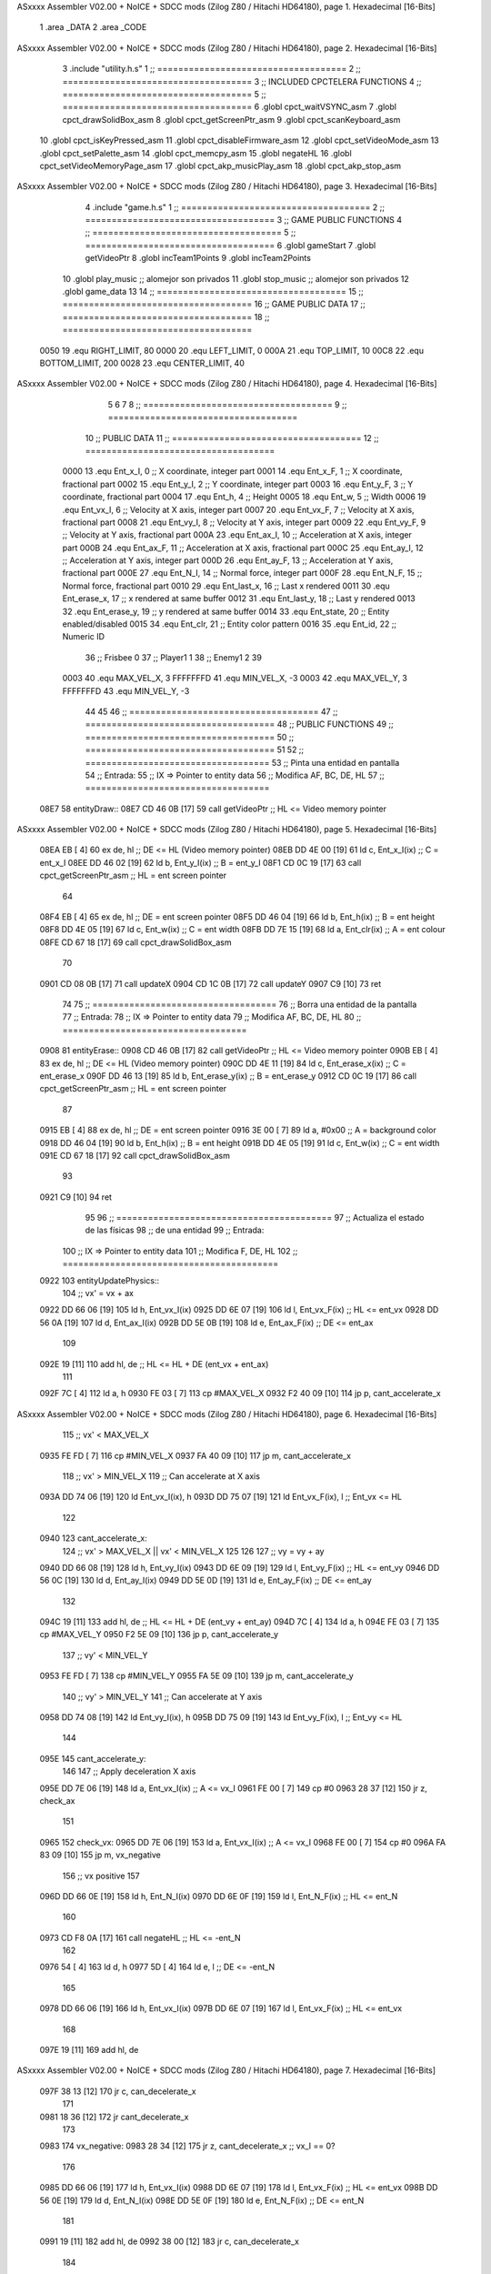 ASxxxx Assembler V02.00 + NoICE + SDCC mods  (Zilog Z80 / Hitachi HD64180), page 1.
Hexadecimal [16-Bits]



                              1 .area _DATA
                              2 .area _CODE
ASxxxx Assembler V02.00 + NoICE + SDCC mods  (Zilog Z80 / Hitachi HD64180), page 2.
Hexadecimal [16-Bits]



                              3 .include "utility.h.s"
                              1 ;; ====================================
                              2 ;; ====================================
                              3 ;; INCLUDED CPCTELERA FUNCTIONS
                              4 ;; ====================================
                              5 ;; ====================================
                              6 .globl cpct_waitVSYNC_asm
                              7 .globl cpct_drawSolidBox_asm
                              8 .globl cpct_getScreenPtr_asm
                              9 .globl cpct_scanKeyboard_asm
                             10 .globl cpct_isKeyPressed_asm
                             11 .globl cpct_disableFirmware_asm
                             12 .globl cpct_setVideoMode_asm
                             13 .globl cpct_setPalette_asm
                             14 .globl cpct_memcpy_asm
                             15 .globl negateHL
                             16 .globl cpct_setVideoMemoryPage_asm
                             17 .globl cpct_akp_musicPlay_asm
                             18 .globl cpct_akp_stop_asm
ASxxxx Assembler V02.00 + NoICE + SDCC mods  (Zilog Z80 / Hitachi HD64180), page 3.
Hexadecimal [16-Bits]



                              4 .include "game.h.s"
                              1 ;; ====================================
                              2 ;; ====================================
                              3 ;; GAME PUBLIC FUNCTIONS
                              4 ;; ====================================
                              5 ;; ====================================
                              6 .globl gameStart
                              7 .globl getVideoPtr
                              8 .globl incTeam1Points
                              9 .globl incTeam2Points
                             10 .globl play_music	;; alomejor son privados
                             11 .globl stop_music	;; alomejor son privados
                             12 .globl game_data
                             13 
                             14 ;; ====================================
                             15 ;; ====================================
                             16 ;; GAME PUBLIC DATA
                             17 ;; ====================================
                             18 ;; ====================================
                     0050    19 .equ RIGHT_LIMIT,	80
                     0000    20 .equ LEFT_LIMIT,	0
                     000A    21 .equ TOP_LIMIT,	 	10
                     00C8    22 .equ BOTTOM_LIMIT,	200
                     0028    23 .equ CENTER_LIMIT,	40
ASxxxx Assembler V02.00 + NoICE + SDCC mods  (Zilog Z80 / Hitachi HD64180), page 4.
Hexadecimal [16-Bits]



                              5 
                              6 
                              7 
                              8 ;; ====================================
                              9 ;; ====================================
                             10 ;; PUBLIC DATA
                             11 ;; ====================================
                             12 ;; ====================================
                     0000    13 .equ Ent_x_I, 		0	;; X coordinate, integer part
                     0001    14 .equ Ent_x_F, 		1	;; X coordinate, fractional part
                     0002    15 .equ Ent_y_I, 		2	;; Y coordinate, integer part
                     0003    16 .equ Ent_y_F, 		3	;; Y coordinate, fractional part
                     0004    17 .equ Ent_h, 		4	;; Height
                     0005    18 .equ Ent_w, 		5	;; Width
                     0006    19 .equ Ent_vx_I,		6	;; Velocity at X axis, integer part
                     0007    20 .equ Ent_vx_F,		7	;; Velocity at X axis, fractional part
                     0008    21 .equ Ent_vy_I,		8	;; Velocity at Y axis, integer part
                     0009    22 .equ Ent_vy_F,		9	;; Velocity at Y axis, fractional part
                     000A    23 .equ Ent_ax_I,		10	;; Acceleration at X axis, integer part
                     000B    24 .equ Ent_ax_F,		11	;; Acceleration at X axis, fractional part
                     000C    25 .equ Ent_ay_I,		12	;; Acceleration at Y axis, integer part
                     000D    26 .equ Ent_ay_F,		13	;; Acceleration at Y axis, fractional part
                     000E    27 .equ Ent_N_I,		14	;; Normal force, integer part
                     000F    28 .equ Ent_N_F,		15	;; Normal force, fractional part
                     0010    29 .equ Ent_last_x,	16	;; Last x rendered
                     0011    30 .equ Ent_erase_x,	17	;; x rendered at same buffer
                     0012    31 .equ Ent_last_y,	18	;; Last y rendered
                     0013    32 .equ Ent_erase_y,	19	;; y rendered at same buffer
                     0014    33 .equ Ent_state,		20	;; Entity enabled/disabled
                     0015    34 .equ Ent_clr, 		21	;; Entity color pattern
                     0016    35 .equ Ent_id, 		22	;; Numeric ID
                             36 				;; Frisbee 	0
                             37 				;; Player1 	1
                             38 				;; Enemy1	2
                             39 
                     0003    40 .equ MAX_VEL_X, 3 
                     FFFFFFFD    41 .equ MIN_VEL_X, -3
                     0003    42 .equ MAX_VEL_Y, 3
                     FFFFFFFD    43 .equ MIN_VEL_Y, -3
                             44 
                             45 
                             46 ;; ====================================
                             47 ;; ====================================
                             48 ;; PUBLIC FUNCTIONS
                             49 ;; ====================================
                             50 ;; ====================================
                             51 
                             52 ;; ===================================
                             53 ;; Pinta una entidad en pantalla
                             54 ;; Entrada:
                             55 ;; 	IX => Pointer to entity data 
                             56 ;; Modifica AF, BC, DE, HL
                             57 ;; ===================================
   08E7                      58 entityDraw::
   08E7 CD 46 0B      [17]   59 	call 	getVideoPtr			;; HL <= Video memory pointer
ASxxxx Assembler V02.00 + NoICE + SDCC mods  (Zilog Z80 / Hitachi HD64180), page 5.
Hexadecimal [16-Bits]



   08EA EB            [ 4]   60 	ex 	de, hl					;; DE <= HL (Video memory pointer)
   08EB DD 4E 00      [19]   61 	ld 	c, Ent_x_I(ix) 			;; C = ent_x_I
   08EE DD 46 02      [19]   62 	ld 	b, Ent_y_I(ix) 			;; B = ent_y_I
   08F1 CD 0C 19      [17]   63 	call cpct_getScreenPtr_asm 	;; HL = ent screen pointer
                             64 
   08F4 EB            [ 4]   65 	ex 	de, hl 					;; DE = ent screen pointer
   08F5 DD 46 04      [19]   66 	ld 	b, Ent_h(ix) 			;; B = ent height
   08F8 DD 4E 05      [19]   67 	ld 	c, Ent_w(ix) 			;; C = ent width
   08FB DD 7E 15      [19]   68 	ld 	a, Ent_clr(ix)			;; A = ent colour
   08FE CD 67 18      [17]   69 	call cpct_drawSolidBox_asm
                             70 
   0901 CD 08 0B      [17]   71 	call updateX
   0904 CD 1C 0B      [17]   72 	call updateY
   0907 C9            [10]   73 	ret
                             74 
                             75 ;; ===================================
                             76 ;; Borra una entidad de la pantalla
                             77 ;; Entrada:
                             78 ;; 	IX => Pointer to entity data 
                             79 ;; Modifica AF, BC, DE, HL
                             80 ;; ===================================
   0908                      81 entityErase::
   0908 CD 46 0B      [17]   82 	call 	getVideoPtr		;; HL <= Video memory pointer
   090B EB            [ 4]   83 	ex 	de, hl			;; DE <= HL (Video memory pointer)
   090C DD 4E 11      [19]   84 	ld 	c, Ent_erase_x(ix)	;; C = ent_erase_x
   090F DD 46 13      [19]   85 	ld 	b, Ent_erase_y(ix)	;; B = ent_erase_y
   0912 CD 0C 19      [17]   86 	call cpct_getScreenPtr_asm 	;; HL = ent screen pointer
                             87 
   0915 EB            [ 4]   88 	ex 	de, hl 			;; DE = ent screen pointer
   0916 3E 00         [ 7]   89 	ld 	a, #0x00 		;; A = background color
   0918 DD 46 04      [19]   90 	ld 	b, Ent_h(ix) 		;; B = ent height
   091B DD 4E 05      [19]   91 	ld 	c, Ent_w(ix) 		;; C = ent width
   091E CD 67 18      [17]   92 	call cpct_drawSolidBox_asm
                             93 
   0921 C9            [10]   94 	ret
                             95 
                             96 ;; =========================================
                             97 ;; Actualiza el estado de las físicas
                             98 ;; 	de una entidad
                             99 ;; Entrada:
                            100 ;; 	IX => Pointer to entity data
                            101 ;; Modifica F, DE, HL
                            102 ;; =========================================
   0922                     103 entityUpdatePhysics::
                            104 	;; vx' = vx + ax
   0922 DD 66 06      [19]  105 	ld 	h, Ent_vx_I(ix)
   0925 DD 6E 07      [19]  106 	ld 	l, Ent_vx_F(ix)		;; HL <= ent_vx
   0928 DD 56 0A      [19]  107 	ld 	d, Ent_ax_I(ix)
   092B DD 5E 0B      [19]  108 	ld 	e, Ent_ax_F(ix)		;; DE <= ent_ax
                            109 
   092E 19            [11]  110 	add 	hl, de 			;; HL <= HL + DE (ent_vx + ent_ax)
                            111 
   092F 7C            [ 4]  112 	ld 	a, h
   0930 FE 03         [ 7]  113 	cp 	#MAX_VEL_X
   0932 F2 40 09      [10]  114 	jp 	p, cant_accelerate_x
ASxxxx Assembler V02.00 + NoICE + SDCC mods  (Zilog Z80 / Hitachi HD64180), page 6.
Hexadecimal [16-Bits]



                            115 		;; vx' < MAX_VEL_X
   0935 FE FD         [ 7]  116 		cp 	#MIN_VEL_X
   0937 FA 40 09      [10]  117 		jp 	m, cant_accelerate_x
                            118 			;; vx' > MIN_VEL_X
                            119 			;; Can accelerate at X axis
   093A DD 74 06      [19]  120 			ld 	Ent_vx_I(ix), h
   093D DD 75 07      [19]  121 			ld 	Ent_vx_F(ix), l		;; Ent_vx <= HL
                            122 
   0940                     123 	cant_accelerate_x:
                            124 	;; vx' > MAX_VEL_X || vx' < MIN_VEL_X
                            125 
                            126 
                            127 	;; vy = vy + ay
   0940 DD 66 08      [19]  128 	ld 	h, Ent_vy_I(ix)
   0943 DD 6E 09      [19]  129 	ld 	l, Ent_vy_F(ix)		;; HL <= ent_vy
   0946 DD 56 0C      [19]  130 	ld 	d, Ent_ay_I(ix)
   0949 DD 5E 0D      [19]  131 	ld 	e, Ent_ay_F(ix)		;; DE <= ent_ay
                            132 
   094C 19            [11]  133 	add 	hl, de 			;; HL <= HL + DE (ent_vy + ent_ay)
   094D 7C            [ 4]  134 	ld 	a, h
   094E FE 03         [ 7]  135 	cp 	#MAX_VEL_Y
   0950 F2 5E 09      [10]  136 	jp 	p, cant_accelerate_y
                            137 		;; vy' < MIN_VEL_Y
   0953 FE FD         [ 7]  138 		cp 	#MIN_VEL_Y
   0955 FA 5E 09      [10]  139 		jp 	m, cant_accelerate_y
                            140 			;; vy' > MIN_VEL_Y
                            141 			;; Can accelerate at Y axis
   0958 DD 74 08      [19]  142 			ld 	Ent_vy_I(ix), h
   095B DD 75 09      [19]  143 			ld 	Ent_vy_F(ix), l		;; Ent_vy <= HL
                            144 
   095E                     145 	cant_accelerate_y:
                            146 
                            147 	;; Apply deceleration X axis
   095E DD 7E 06      [19]  148 	ld 	a, Ent_vx_I(ix)		;; A <= vx_I
   0961 FE 00         [ 7]  149 	cp 	#0
   0963 28 37         [12]  150 	jr	z, check_ax
                            151 
   0965                     152 	check_vx:
   0965 DD 7E 06      [19]  153 		ld 	a, Ent_vx_I(ix)		;; A <= vx_I
   0968 FE 00         [ 7]  154 		cp 	#0
   096A FA 83 09      [10]  155 		jp	m, vx_negative
                            156 			;; vx positive
                            157 
   096D DD 66 0E      [19]  158 			ld 	h, Ent_N_I(ix)
   0970 DD 6E 0F      [19]  159 			ld 	l, Ent_N_F(ix)		;; HL <= ent_N
                            160 
   0973 CD F8 0A      [17]  161 			call 	negateHL		;; HL <= -ent_N
                            162 
   0976 54            [ 4]  163 			ld 	d, h
   0977 5D            [ 4]  164 			ld 	e, l			;; DE <= -ent_N
                            165 
   0978 DD 66 06      [19]  166 			ld 	h, Ent_vx_I(ix)
   097B DD 6E 07      [19]  167 			ld 	l, Ent_vx_F(ix)		;; HL <= ent_vx
                            168 
   097E 19            [11]  169 			add 	hl, de
ASxxxx Assembler V02.00 + NoICE + SDCC mods  (Zilog Z80 / Hitachi HD64180), page 7.
Hexadecimal [16-Bits]



   097F 38 13         [12]  170 			jr	c, can_decelerate_x
                            171 
   0981 18 36         [12]  172 			jr cant_decelerate_x
                            173 
   0983                     174 		vx_negative:
   0983 28 34         [12]  175 			jr 	z, cant_decelerate_x	;; vx_I == 0?
                            176 
   0985 DD 66 06      [19]  177 			ld 	h, Ent_vx_I(ix)
   0988 DD 6E 07      [19]  178 			ld 	l, Ent_vx_F(ix)		;; HL <= ent_vx
   098B DD 56 0E      [19]  179 			ld 	d, Ent_N_I(ix)
   098E DD 5E 0F      [19]  180 			ld 	e, Ent_N_F(ix)		;; DE <= ent_N
                            181 
   0991 19            [11]  182 			add 	hl, de
   0992 38 00         [12]  183 			jr	c, can_decelerate_x
                            184 
   0994                     185 			can_decelerate_x:
   0994 DD 74 06      [19]  186 				ld 	Ent_vx_I(ix), h
   0997 DD 75 07      [19]  187 				ld 	Ent_vx_F(ix), l		;; Ent_vx <= HL
                            188 
   099A 18 1D         [12]  189 				jr cant_decelerate_x
   099C                     190 	check_ax:
   099C DD 7E 0A      [19]  191 		ld	a, Ent_ax_I(ix)
   099F FE 00         [ 7]  192 		cp 	#0
   09A1 20 C2         [12]  193 		jr	nz, check_vx
   09A3 DD 7E 0B      [19]  194 		ld	a, Ent_ax_F(ix)
   09A6 FE 00         [ 7]  195 		cp 	#0
   09A8 20 BB         [12]  196 		jr	nz, check_vx
                            197 			;; vx_I == 0 && ax == 0
   09AA DD 7E 16      [19]  198 			ld	a, Ent_id(ix)
   09AD FE 00         [ 7]  199 			cp	#0
   09AF 28 08         [12]  200 			jr	z, cant_decelerate_x	;; If Ent_id == frisbee_id, cant_decelerate_x
                            201 
   09B1 DD 36 06 00   [19]  202 			ld	Ent_vx_I(ix), #0
   09B5 DD 36 07 00   [19]  203 			ld	Ent_vx_F(ix), #0	;; Ent_vx <= 0
                            204 
                            205 
   09B9                     206 	cant_decelerate_x:
                            207 
                            208 	;; Apply deceleration Y axis
   09B9 DD 7E 08      [19]  209 	ld 	a, Ent_vy_I(ix)		;; A <= vy_I
   09BC FE 00         [ 7]  210 	cp 	#0
   09BE 28 35         [12]  211 	jr	z, check_ay
                            212 
   09C0                     213 	check_vy:
   09C0 DD 7E 08      [19]  214 		ld 	a, Ent_vy_I(ix)		;; A <= vy_I
   09C3 FE 00         [ 7]  215 		cp 	#0
   09C5 FA DE 09      [10]  216 		jp	m, vy_negative
                            217 
                            218 			;; vy positive
   09C8 DD 66 0E      [19]  219 			ld 	h, Ent_N_I(ix)
   09CB DD 6E 0F      [19]  220 			ld 	l, Ent_N_F(ix)		;; HL <= ent_N
                            221 
   09CE CD F8 0A      [17]  222 			call 	negateHL		;; HL <= -ent_N
                            223 
   09D1 54            [ 4]  224 			ld 	d, h
ASxxxx Assembler V02.00 + NoICE + SDCC mods  (Zilog Z80 / Hitachi HD64180), page 8.
Hexadecimal [16-Bits]



   09D2 5D            [ 4]  225 			ld 	e, l			;; DE <= -ent_N
                            226 
   09D3 DD 66 08      [19]  227 			ld 	h, Ent_vy_I(ix)
   09D6 DD 6E 09      [19]  228 			ld 	l, Ent_vy_F(ix)		;; HL <= ent_vy
                            229 
   09D9 19            [11]  230 			add 	hl, de
   09DA 38 11         [12]  231 			jr	c, can_decelerate_y
                            232 
   09DC 18 34         [12]  233 			jr cant_decelerate_y
                            234 
   09DE                     235 		vy_negative:
   09DE DD 66 08      [19]  236 			ld 	h, Ent_vy_I(ix)
   09E1 DD 6E 09      [19]  237 			ld 	l, Ent_vy_F(ix)		;; HL <= ent_vy
   09E4 DD 56 0E      [19]  238 			ld 	d, Ent_N_I(ix)
   09E7 DD 5E 0F      [19]  239 			ld 	e, Ent_N_F(ix)		;; DE <= ent_N
                            240 
   09EA 19            [11]  241 			add 	hl, de
   09EB 38 00         [12]  242 			jr	c, can_decelerate_y
                            243 
   09ED                     244 			can_decelerate_y:
   09ED DD 74 08      [19]  245 				ld 	Ent_vy_I(ix), h
   09F0 DD 75 09      [19]  246 				ld 	Ent_vy_F(ix), l		;; Ent_vy <= HL
                            247 
                            248 
   09F3 18 1D         [12]  249 				jr cant_decelerate_y
   09F5                     250 	check_ay:
   09F5 DD 7E 0C      [19]  251 		ld	a, Ent_ay_I(ix)
   09F8 FE 00         [ 7]  252 		cp 	#0
   09FA 20 C4         [12]  253 		jr	nz, check_vy
   09FC DD 7E 0D      [19]  254 		ld	a, Ent_ay_F(ix)
   09FF FE 00         [ 7]  255 		cp 	#0
   0A01 20 BD         [12]  256 		jr	nz, check_vy
                            257 			;; vy_I == 0 && ay == 0
   0A03 DD 7E 16      [19]  258 			ld	a, Ent_id(ix)
   0A06 FE 00         [ 7]  259 			cp	#0
   0A08 28 08         [12]  260 			jr	z, cant_decelerate_y	;; If Ent_id == frisbee_id, cant_decelerate_y
                            261 			
   0A0A DD 36 08 00   [19]  262 			ld	Ent_vy_I(ix), #0
   0A0E DD 36 09 00   [19]  263 			ld	Ent_vy_F(ix), #0	;; Ent_vy <= 0
                            264 
   0A12                     265 	cant_decelerate_y:
                            266 
   0A12 DD 36 0A 00   [19]  267 	ld 	Ent_ax_I(ix), #0	;; 
   0A16 DD 36 0B 00   [19]  268 	ld 	Ent_ax_F(ix), #0	;; ax = 0
   0A1A DD 36 0C 00   [19]  269 	ld 	Ent_ay_I(ix), #0	;; 
   0A1E DD 36 0D 00   [19]  270 	ld 	Ent_ay_F(ix), #0	;; ay = 0
                            271 
   0A22 C9            [10]  272 	ret
                            273 
                            274 ;; =========================================
                            275 ;; Comprueba si existe colision entre
                            276 ;; dos entidades.
                            277 ;; Entrada:
                            278 ;; 	IX => Pointer to entity 1 data
                            279 ;; 	HL => Pointer to entity 2 data
ASxxxx Assembler V02.00 + NoICE + SDCC mods  (Zilog Z80 / Hitachi HD64180), page 9.
Hexadecimal [16-Bits]



                            280 ;; Modifica AF, B, HL, IX
                            281 ;; Devuelve:
                            282 ;; 	A <==== 0 si no hay colisión, y la
                            283 ;; 		diferencia absoluta entre
                            284 ;;		las x, en caso de colisión
                            285 ;; =========================================
   0A23 00 00               286 ent1_ptr: .dw #0000
   0A25 00 00               287 ent2_ptr: .dw #0000
   0A27                     288 entityCheckCollision::
                            289 	;;
                            290 	;; If (ent1_x + ent1_w <= ent2_x) no collision
                            291 	;; ent1_x + ent1_w - ent2_x <= 0  no collision
                            292 	;;
   0A27 DD 22 23 0A   [20]  293 	ld 	(ent1_ptr), ix 		;; ent1_ptr <= IX
   0A2B 22 25 0A      [16]  294 	ld 	(ent2_ptr), hl 		;; ent2_ptr <= HL
                            295 
   0A2E DD 7E 00      [19]  296 	ld 	a, Ent_x_I(ix)		;; A <= ent1_x
   0A31 DD 86 05      [19]  297 	add 	Ent_w(ix)		;; A <= A + ent1_w
   0A34 DD 2A 25 0A   [20]  298 	ld 	ix, (ent2_ptr)		;; IX <= ent 2
   0A38 DD 96 00      [19]  299 	sub 	Ent_x_I(ix)		;; A <= A - ent2_x
   0A3B F2 40 0A      [10]  300 	jp 	p, collision_XR		;; A > 0? lo contrario a A <= 0
                            301 
   0A3E 18 39         [12]  302 	jr 	no_collision
                            303 
                            304 	;; Puede haber colisión en el eje X, ent2 está por la izda de ent1
   0A40                     305 	collision_XR:
                            306 		;; Guardar en b el resultado de la anterior operación (ent1_x + ent1_w - ent2_x)
   0A40 47            [ 4]  307 		ld 	b, a 		;; B <= A
                            308 		;;
                            309 		;; If (ent2_x + ent2_w <= ent1_x) no collision
                            310 		;; ent2_x + ent2_w - ent1_x <= 0
                            311 		;; 
   0A41 DD 7E 00      [19]  312 		ld 	a, Ent_x_I(ix)		;; A <= ent2_x
   0A44 DD 86 05      [19]  313 		add 	Ent_w(ix) 		;; A <= A + ent2_w
   0A47 DD 2A 23 0A   [20]  314 		ld 	ix, (ent1_ptr)		;; IX <= ent 1
   0A4B DD 96 00      [19]  315 		sub 	Ent_x_I(ix)		;; A <= A - ent1_x
   0A4E F2 53 0A      [10]  316 		jp 	p, collision_XL		;; A > 0? lo contrario a A <= 0
                            317 
   0A51 18 26         [12]  318 		jr 	no_collision
                            319 	;; Hay colisión en el eje X e Y, ent2 está entre la izda y la dcha de ent1
   0A53                     320 	collision_XL:
                            321 		;;
                            322 		;; If (ent1_y + ent1_h <= ent2_y) no collision
                            323 		;; ent1_y + ent1_h - ent2_y <= 0
                            324 		;;
   0A53 DD 7E 02      [19]  325 		ld 	a, Ent_y_I(ix)		;; A <= ent1_x
   0A56 DD 86 04      [19]  326 		add 	Ent_h(ix)		;; A <= A + ent1_w
   0A59 DD 2A 25 0A   [20]  327 		ld 	ix, (ent2_ptr)		;; IX <= ent 2
   0A5D DD 96 02      [19]  328 		sub 	Ent_y_I(ix)		;; A <= A - ent2_x
   0A60 F2 65 0A      [10]  329 		jp 	p, collision_YB		;; A > 0? lo contrario a A <= 0
                            330 
   0A63 18 14         [12]  331 		jr 	no_collision
                            332 
                            333 	;; Puede haber colisión en el eje Y, ent2 está por arriba de ent1
   0A65                     334 	collision_YB:
ASxxxx Assembler V02.00 + NoICE + SDCC mods  (Zilog Z80 / Hitachi HD64180), page 10.
Hexadecimal [16-Bits]



                            335 		;;
                            336 		;; If (ent2_y + ent2_h <= ent1_y) no collision
                            337 		;; ent2_y + ent2_h - ent1_y <= 0
                            338 		;; 
   0A65 DD 7E 02      [19]  339 		ld 	a, Ent_y_I(ix)		;; A <= ent2_y
   0A68 DD 86 04      [19]  340 		add 	Ent_h(ix) 		;; A <= A + ent2_h
   0A6B DD 2A 23 0A   [20]  341 		ld 	ix, (ent1_ptr)		;; IX <= ent 1
   0A6F DD 96 02      [19]  342 		sub 	Ent_y_I(ix)		;; A <= A - ent1_y
   0A72 F2 77 0A      [10]  343 		jp 	p, collision_YT		;; A > 0? lo contrario a A <= 0
                            344 
   0A75 18 02         [12]  345 		jr 	no_collision
                            346 
                            347 	;; Hay colisión en el eje Y, ent2 está entre arriba y abajo de ent1
   0A77                     348 	collision_YT:
                            349 
                            350 	;; A == ent1_x + ent1_w - ent2_x, A es mínimo 1
   0A77 78            [ 4]  351 	ld 	a, b
                            352 
   0A78 C9            [10]  353 	ret
                            354 
   0A79                     355 	no_collision:
   0A79 3E 00         [ 7]  356 	ld 	a, #0 	;; A == 0 si no hay colisión
   0A7B C9            [10]  357 	ret
                            358 
                            359 
                            360 ;; =========================================
                            361 ;; Actualiza la posición de la entidad
                            362 ;; Entrada:
                            363 ;; 	IX => Pointer to entity data
                            364 ;; Modifica AF, B, DE, HL, IX
                            365 ;; =========================================
   0A7C                     366 entityUpdatePosition::
                            367 
                            368 	;; x' = x + vx_I
   0A7C DD 56 06      [19]  369 	ld 	d, Ent_vx_I(ix) 	
   0A7F DD 5E 07      [19]  370 	ld 	e, Ent_vx_F(ix)		;; DE <= ent_vx
                            371 
   0A82 DD 66 00      [19]  372 	ld 	h, Ent_x_I(ix) 		;; 
   0A85 DD 6E 01      [19]  373 	ld 	l, Ent_x_F(ix)		;; HL <= Ent_x
                            374 
   0A88 19            [11]  375 	add 	hl, de 			;; HL <= HL + DE (x + vx)
                            376 
   0A89 7C            [ 4]  377 	ld 	a, h 				;; A <= H (x_I + vx_I) integer part
   0A8A FE 00         [ 7]  378 	cp 	#LEFT_LIMIT
   0A8C FA 9D 0A      [10]  379 	jp 	m, check_left		;; LIMIT_LEFT > x_I + vx_I? can't move
                            380 		;; can move left
   0A8F DD 86 05      [19]  381 		add 	Ent_w(ix) 		;; A <= w + x_I + vx_I
   0A92 47            [ 4]  382 		ld	b, a
   0A93 3E 50         [ 7]  383 		ld 	a, #RIGHT_LIMIT
   0A95 B8            [ 4]  384 		cp	b
   0A96 38 0E         [12]  385 		jr 	c, check_right	;; RIGHT_LIMIT < w + x_I + vx_I? can't move
                            386 			;; can move
   0A98 CD 01 0B      [17]  387 			call setX 		;; Ent_x <= HL (x + vx)
                            388 
   0A9B 18 14         [12]  389 			jr check_y
ASxxxx Assembler V02.00 + NoICE + SDCC mods  (Zilog Z80 / Hitachi HD64180), page 11.
Hexadecimal [16-Bits]



                            390 
   0A9D                     391 	check_left:
   0A9D 26 00         [ 7]  392 		ld 	h, #LEFT_LIMIT
   0A9F 2E 00         [ 7]  393 		ld 	l, #0
   0AA1 CD 01 0B      [17]  394 		call	setX 			;; Ent_x <= LEFT_LIMIT
   0AA4 18 0B         [12]  395 			jr check_y
                            396 
   0AA6                     397 	check_right:
   0AA6 3E 50         [ 7]  398 		ld 	a, #RIGHT_LIMIT
   0AA8 DD 96 05      [19]  399 		sub	a, Ent_w(ix)
   0AAB 67            [ 4]  400 		ld 	h, a
   0AAC 2E 00         [ 7]  401 		ld 	l, #0
   0AAE CD 01 0B      [17]  402 		call	setX 			;; Ent_x <= RIGHT_LIMIT
                            403 
   0AB1                     404 	check_y:
                            405 	;; y' = y + vy_I*2
   0AB1 DD 56 08      [19]  406 	ld 	d, Ent_vy_I(ix) 	
   0AB4 DD 5E 09      [19]  407 	ld 	e, Ent_vy_F(ix)		;; DE <= ent_vy
                            408 
   0AB7 DD 66 02      [19]  409 	ld 	h, Ent_y_I(ix) 		;; 
   0ABA DD 6E 03      [19]  410 	ld 	l, Ent_y_F(ix)		;; HL <= Ent_y
                            411 
   0ABD 19            [11]  412 	add 	hl, de 			;; HL <= HL + DE (y + vy)
   0ABE 19            [11]  413 	add 	hl, de 			;; HL <= HL + DE (y + vy)
                            414 
   0ABF 7C            [ 4]  415 	ld 	a,h	 		;; A <= H (y_I + vy_I) integer part
   0AC0 FE 0A         [ 7]  416 	cp 	#TOP_LIMIT
   0AC2 DA D4 0A      [10]  417 	jp 	c, check_top		;; TOP_LIMIT > y_I + vy_I? can't move
                            418 		;; can move up
   0AC5 7C            [ 4]  419 		ld 	a, h
   0AC6 DD 86 04      [19]  420 		add 	Ent_h(ix) 		;; A <= h + y_I + vy_I
   0AC9 47            [ 4]  421 		ld	b, a
   0ACA 3E C8         [ 7]  422 		ld 	a, #BOTTOM_LIMIT
   0ACC B8            [ 4]  423 		cp	b
   0ACD DA DD 0A      [10]  424 		jp 	c, check_bot		;; BOTTOM_LIMIT < h + y_I + vy_I? can't move
                            425 			;; can move
   0AD0 CD 15 0B      [17]  426 			call 	setY			;; Ent_y <= HL (y + vy)
                            427 
   0AD3 C9            [10]  428 			ret
                            429 
                            430 	;; CONTROL STRUCTURES: http://tutorials.eeems.ca/ASMin28Days/lesson/day07.html
                            431 
   0AD4                     432 	check_top:
   0AD4 26 0A         [ 7]  433 		ld 	h, #TOP_LIMIT
   0AD6 2E 00         [ 7]  434 		ld 	l, #0
   0AD8 CD 15 0B      [17]  435 		call 	setY				;; Ent_y <= TOP_LIMIT
   0ADB 18 0B         [12]  436 		jr bounce
                            437 
   0ADD                     438 	check_bot:
   0ADD 3E C8         [ 7]  439 		ld 	a, #BOTTOM_LIMIT
   0ADF DD 96 04      [19]  440 		sub	a, Ent_h(ix)
   0AE2 67            [ 4]  441 		ld 	h, a
   0AE3 2E 00         [ 7]  442 		ld 	l, #0
   0AE5 CD 15 0B      [17]  443 		call 	setY				;; Ent_y <= BOTTOM_LIMIT
                            444 
ASxxxx Assembler V02.00 + NoICE + SDCC mods  (Zilog Z80 / Hitachi HD64180), page 12.
Hexadecimal [16-Bits]



   0AE8                     445 	bounce:
   0AE8 DD 66 08      [19]  446 			ld 	h, Ent_vy_I(ix)
   0AEB DD 6E 09      [19]  447 			ld 	l, Ent_vy_F(ix)		;; HL <= Ent_vy
                            448 
   0AEE CD F8 0A      [17]  449 			call 	negateHL
                            450 
   0AF1 DD 74 08      [19]  451 			ld 	Ent_vy_I(ix), h
   0AF4 DD 75 09      [19]  452 			ld 	Ent_vy_F(ix), l		;; Ent_vy <= HL negated
                            453 
   0AF7 C9            [10]  454 		ret
                            455 
                            456 ;; =========================================
                            457 ;; Inverts HL value
                            458 ;; Entrada:
                            459 ;; 	HL => value we are going to negate
                            460 ;; Modifica AF, HL
                            461 ;; Devuelve:
                            462 ;; 	HL <= HL value negated
                            463 ;; =========================================
   0AF8                     464 negateHL::
   0AF8 3E 00         [ 7]  465 	ld 	a, #0			;;
   0AFA AF            [ 4]  466 	xor	a			;;
   0AFB 95            [ 4]  467 	sub	l			;;
   0AFC 6F            [ 4]  468 	ld	l,a			;;
   0AFD 9F            [ 4]  469 	sbc	a,a			;;
   0AFE 94            [ 4]  470 	sub	h			;;
   0AFF 67            [ 4]  471 	ld	h,a			;; negate HL
                            472 
   0B00 C9            [10]  473 	ret
                            474 
                            475 ;; ====================================
                            476 ;; ====================================
                            477 ;; PRIVATE FUNCTIONS
                            478 ;; ====================================
                            479 ;; ====================================
                            480 
                            481 
                            482 
                            483 ;; =========================================
                            484 ;; Modifica la x de la entidad a la pasada
                            485 ;; 	por parámetro
                            486 ;; Entrada:
                            487 ;; 	IX => Pointer to entity data
                            488 ;; 	HL => value we are going to set
                            489 ;; Modifica AF
                            490 ;; =========================================
   0B01                     491 setX:
   0B01 DD 74 00      [19]  492 	ld	Ent_x_I(ix), h
   0B04 DD 75 01      [19]  493 	ld	Ent_x_F(ix), l		;; Ent_x_I <= HL
                            494 
   0B07 C9            [10]  495 	ret
                            496 
                            497 
                            498 ;; =========================================
                            499 ;; Modifica las de últimas posiciones X
ASxxxx Assembler V02.00 + NoICE + SDCC mods  (Zilog Z80 / Hitachi HD64180), page 13.
Hexadecimal [16-Bits]



                            500 ;	de la entidad
                            501 ;; Entrada:
                            502 ;; 	IX => Pointer to entity data
                            503 ;; Modifica AF
                            504 ;; =========================================
   0B08                     505 updateX:
   0B08 DD 7E 10      [19]  506 	ld	a, Ent_last_x(ix)
   0B0B DD 77 11      [19]  507 	ld 	Ent_erase_x(ix), a	;; Ent_erase_x <= Ent_last_x
                            508 
   0B0E DD 7E 00      [19]  509 	ld	a, Ent_x_I(ix)
   0B11 DD 77 10      [19]  510 	ld 	Ent_last_x(ix), a	;; Ent_last_x <= Ent_x_I
   0B14 C9            [10]  511 	ret
                            512 
                            513 
                            514 ;; =========================================
                            515 ;; Modifica la y de la entidad a la pasada
                            516 ;; 	por parámetro
                            517 ;; Entrada:
                            518 ;; 	IX => Pointer to entity data
                            519 ;; 	HL => value we are going to set
                            520 ;; Modifica AF
                            521 ;; =========================================
   0B15                     522 setY:
                            523 
   0B15 DD 74 02      [19]  524 	ld	Ent_y_I(ix), h
   0B18 DD 75 03      [19]  525 	ld	Ent_y_F(ix), l		;; Ent_y_I <= HL
                            526 
   0B1B C9            [10]  527 	ret
                            528 
                            529 
                            530 ;; =========================================
                            531 ;; Modifica las de últimas posiciones Y
                            532 ;	de la entidad
                            533 ;; Entrada:
                            534 ;; 	IX => Pointer to entity data
                            535 ;; Modifica AF
                            536 ;; =========================================
   0B1C                     537 updateY:
   0B1C DD 7E 12      [19]  538 	ld	a, Ent_last_y(ix)
   0B1F DD 77 13      [19]  539 	ld 	Ent_erase_y(ix), a	;; Ent_erase_y <= Ent_last_y
                            540 
   0B22 DD 7E 02      [19]  541 	ld	a, Ent_y_I(ix)
   0B25 DD 77 12      [19]  542 	ld 	Ent_last_y(ix), a	;; Ent_last_y <= Ent_y_I
   0B28 C9            [10]  543 	ret

